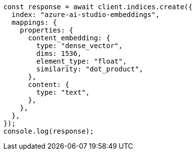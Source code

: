 // This file is autogenerated, DO NOT EDIT
// Use `node scripts/generate-docs-examples.js` to generate the docs examples

[source, js]
----
const response = await client.indices.create({
  index: "azure-ai-studio-embeddings",
  mappings: {
    properties: {
      content_embedding: {
        type: "dense_vector",
        dims: 1536,
        element_type: "float",
        similarity: "dot_product",
      },
      content: {
        type: "text",
      },
    },
  },
});
console.log(response);
----
